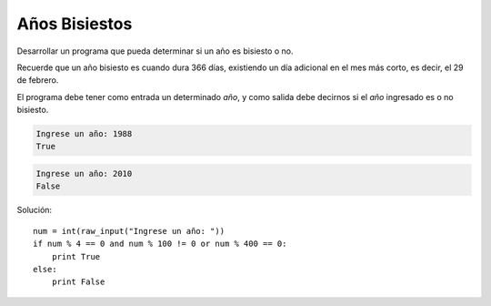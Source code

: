 Años Bisiestos
--------------

Desarrollar un programa que pueda determinar si un año
es bisiesto o no.

Recuerde que un año bisiesto es cuando dura 366 días,
existiendo un día adicional en el mes más corto,
es decir, el 29 de febrero.

El programa debe tener como entrada un determinado *año*,
y como salida debe decirnos si el *año* ingresado es o no
bisiesto.

.. code-block:: testcase

	Ingrese un año: 1988
	True

.. code-block:: testcase

	Ingrese un año: 2010
	False

Solución::

    num = int(raw_input("Ingrese un año: "))
    if num % 4 == 0 and num % 100 != 0 or num % 400 == 0:
        print True
    else:
        print False
